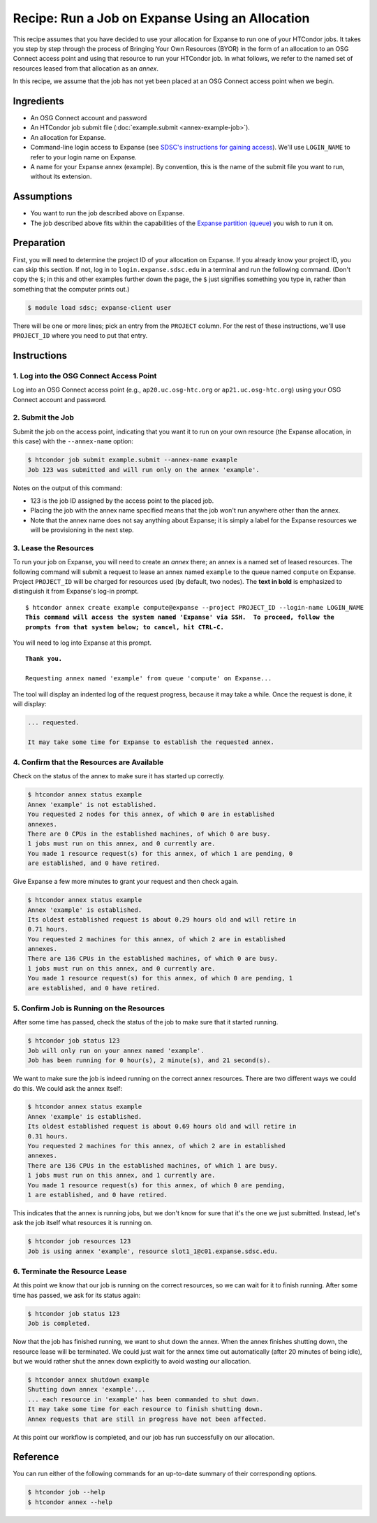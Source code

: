Recipe: Run a Job on Expanse Using an Allocation
------------------------------------------------

This recipe assumes that you have decided to use your allocation
for Expanse to run one of your HTCondor jobs.  It takes you step by
step through the process of Bringing Your Own Resources (BYOR) in the
form of an allocation to an OSG Connect access point and using that
resource to run your HTCondor job.  In what follows, we refer to the
named set of resources leased from that allocation as an *annex*.

In this recipe, we assume that the job has not yet been placed at an
OSG Connect access point when we begin.

Ingredients
===========

- An OSG Connect account and password
- An HTCondor job submit file (:doc:`example.submit <annex-example-job>`).
- An allocation for Expanse.
- Command-line login access to Expanse (see
  `SDSC's instructions for gaining access <https://www.sdsc.edu/support/user_guides/expanse.html#access>`_).
  We'll use ``LOGIN_NAME`` to refer to your login name on Expanse.
- A name for your Expanse annex (example).  By convention,
  this is the name of the submit file you want to run, without its extension.

Assumptions
===========

- You want to run the job described above on Expanse.
- The job described above fits within the capabilities of the
  `Expanse partition (queue) <https://www.sdsc.edu/support/user_guides/expanse.html#running>`_
  you wish to run it on.

Preparation
===========

First, you will need to determine the project ID of your allocation on
Expanse.  If you already know your project ID, you can skip this
section.  If not, log in to ``login.expanse.sdsc.edu`` in a terminal and run the
following command.  (Don't copy the ``$``; in this and other examples
further down the page, the ``$`` just signifies something you type in,
rather than something that the computer prints out.)

.. code-block:: text

    $ module load sdsc; expanse-client user

There will be one or more lines; pick an entry from the ``PROJECT`` column.
For the rest of these instructions, we'll use ``PROJECT_ID`` where you
need to put that entry.

Instructions
============

1. Log into the OSG Connect Access Point
''''''''''''''''''''''''''''''''''''''''

Log into an OSG Connect access point (e.g., ``ap20.uc.osg-htc.org`` or
``ap21.uc.osg-htc.org``) using your OSG Connect account and password.

2. Submit the Job
'''''''''''''''''

Submit the job on the access point, indicating that you want it to run
on your own resource (the Expanse allocation, in this case) with the
``--annex-name`` option:

.. code-block:: text

    $ htcondor job submit example.submit --annex-name example
    Job 123 was submitted and will run only on the annex 'example'.

Notes on the output of this command:

- 123 is the job ID assigned by the access point to the placed job.
- Placing the job with the annex name specified means that the job
  won't run anywhere other than the annex.
- Note that the annex name does not say anything about Expanse; it is simply
  a label for the Expanse resources we will be provisioning
  in the next step.

3. Lease the Resources
''''''''''''''''''''''

To run your job on Expanse, you will need to create an *annex* there;
an annex is a named set of leased resources.  The following command will
submit a request to lease an annex named ``example`` to the queue named ``compute``
on Expanse.  Project ``PROJECT_ID`` will be charged for resources used (by
default, two nodes).  The **text in bold** is emphasized to distinguish
it from Expanse's log-in prompt.

.. parsed-literal::
    :class: highlight

    $ htcondor annex create example compute\@expanse --project PROJECT_ID --login-name LOGIN_NAME
    **This command will access the system named 'Expanse' via SSH.  To proceed, follow the**
    **prompts from that system below; to cancel, hit CTRL-C.**

You will need to log into Expanse at this prompt.

.. parsed-literal::
    :class: highlight

    **Thank you.**

    Requesting annex named 'example' from queue 'compute' on Expanse...

The tool will display an indented log of the request progress, because
it may take a while.  Once the request is done, it will display:

.. code-block:: text

    ... requested.

    It may take some time for Expanse to establish the requested annex.

4. Confirm that the Resources are Available
'''''''''''''''''''''''''''''''''''''''''''

Check on the status of the annex to make sure it has started up correctly.

.. code-block:: text

	$ htcondor annex status example
	Annex 'example' is not established.
	You requested 2 nodes for this annex, of which 0 are in established
	annexes.
	There are 0 CPUs in the established machines, of which 0 are busy.
	1 jobs must run on this annex, and 0 currently are.
	You made 1 resource request(s) for this annex, of which 1 are pending, 0
	are established, and 0 have retired.

Give Expanse a few more minutes to grant your request and then check again.

.. code-block:: text

	$ htcondor annex status example
	Annex 'example' is established.
	Its oldest established request is about 0.29 hours old and will retire in
	0.71 hours.
	You requested 2 machines for this annex, of which 2 are in established
	annexes.
	There are 136 CPUs in the established machines, of which 0 are busy.
	1 jobs must run on this annex, and 0 currently are.
	You made 1 resource request(s) for this annex, of which 0 are pending, 1
	are established, and 0 have retired.

5. Confirm Job is Running on the Resources
''''''''''''''''''''''''''''''''''''''''''

After some time has passed, check the status of the job to make sure
that it started running.

.. code-block:: text

	$ htcondor job status 123
	Job will only run on your annex named 'example'.
	Job has been running for 0 hour(s), 2 minute(s), and 21 second(s).

We want to make sure the job is indeed running on the correct annex
resources.  There are two different ways we could do this.  We could ask
the annex itself:

.. code-block:: text

	$ htcondor annex status example
	Annex 'example' is established.
	Its oldest established request is about 0.69 hours old and will retire in
	0.31 hours.
	You requested 2 machines for this annex, of which 2 are in established
	annexes.
	There are 136 CPUs in the established machines, of which 1 are busy.
	1 jobs must run on this annex, and 1 currently are.
	You made 1 resource request(s) for this annex, of which 0 are pending,
	1 are established, and 0 have retired.

This indicates that the annex is running jobs, but we don't know for
sure that it's the one we just submitted.  Instead, let's ask the job
itself what resources it is running on.

.. code-block:: text

	$ htcondor job resources 123
	Job is using annex 'example', resource slot1_1@c01.expanse.sdsc.edu.

6. Terminate the Resource Lease
'''''''''''''''''''''''''''''''

At this point we know that our job is running on the correct resources,
so we can wait for it to finish running.  After some time has passed, we
ask for its status again:

.. code-block:: text

	$ htcondor job status 123
	Job is completed.

Now that the job has finished running, we want to shut down the annex.
When the annex finishes shutting down, the resource lease will be
terminated.  We could just wait for the annex time out automatically
(after 20 minutes of being idle), but we would rather shut the annex down
explicitly to avoid wasting our allocation.

.. code-block:: text

	$ htcondor annex shutdown example
	Shutting down annex 'example'...
	... each resource in 'example' has been commanded to shut down.
	It may take some time for each resource to finish shutting down.
	Annex requests that are still in progress have not been affected.

At this point our workflow is completed, and our job has run
successfully on our allocation.

Reference
=========

You can run either of the following commands for an up-to-date summary
of their corresponding options.

.. code-block:: text

	$ htcondor job --help
	$ htcondor annex --help


